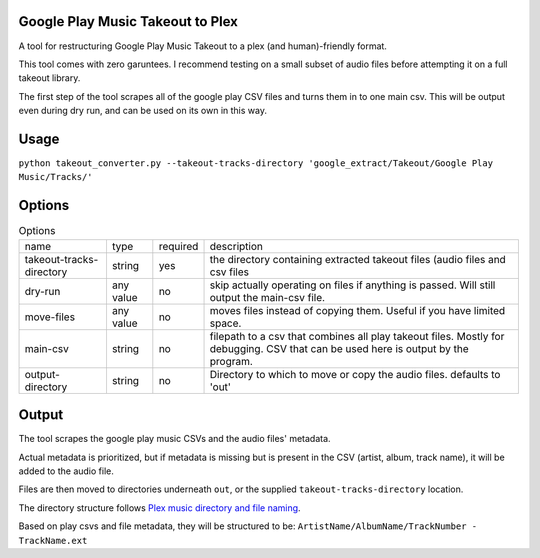 =================================
Google Play Music Takeout to Plex
=================================

A tool for restructuring Google Play Music Takeout to a plex (and human)-friendly format.

This tool comes with zero garuntees. I recommend testing on a small subset of audio files before attempting it on a full takeout library.

The first step of the tool scrapes all of the google play CSV files and turns them in to one main csv. This will be output even during dry run, and can be used on its own in this way.

=================================
Usage
=================================

``python takeout_converter.py --takeout-tracks-directory 'google_extract/Takeout/Google Play Music/Tracks/'``

=================================
Options
=================================

.. list-table:: Options

   * - name
     - type
     - required
     - description
   * - takeout-tracks-directory
     - string
     - yes
     - the directory containing extracted takeout files (audio files and csv files
   * - dry-run
     - any value
     - no
     - skip actually operating on files if anything is passed. Will still output the main-csv file.
   * - move-files
     - any value
     - no
     - moves files instead of copying them. Useful if you have limited space.
   * - main-csv
     - string
     - no
     - filepath to a csv that combines all play takeout files. Mostly for debugging. CSV that can be used here is output by the program.
   * - output-directory
     - string
     - no
     - Directory to which to move or copy the audio files. defaults to 'out'

=================================
Output
=================================

The tool scrapes the google play music CSVs and the audio files' metadata.

Actual metadata is prioritized, but if metadata is missing but is present in the CSV (artist, album, track name), it will be added to the audio file.

Files are then moved to directories underneath ``out``, or the supplied ``takeout-tracks-directory`` location.



The directory structure follows `Plex music directory and file naming <https://support.plex.tv/articles/200265296-adding-music-media-from-folders>`_.

Based on play csvs and file metadata, they will be structured to be: ``ArtistName/AlbumName/TrackNumber - TrackName.ext``
